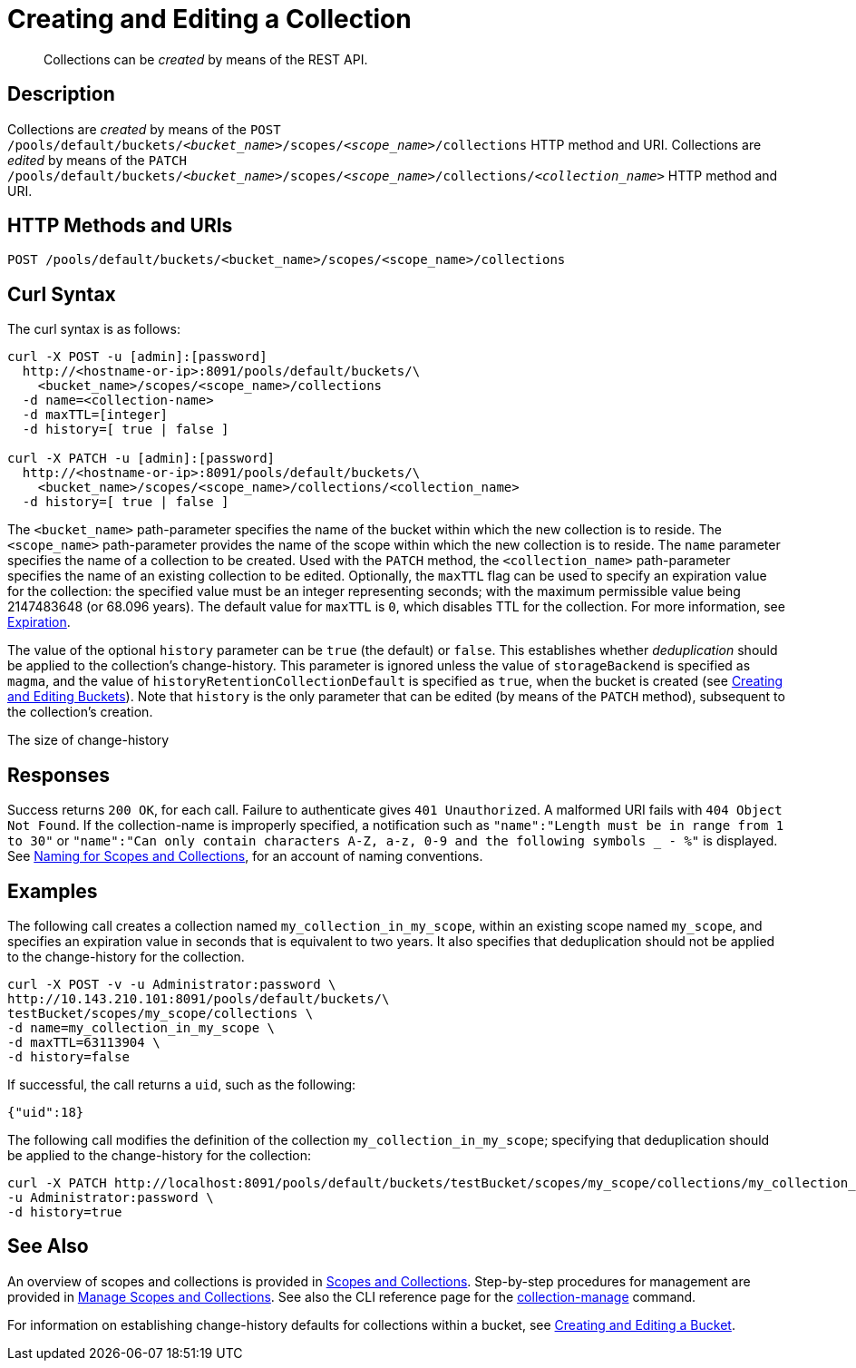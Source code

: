 = Creating and Editing a Collection
:description: pass:q[Collections can be _created_ by means of the REST API.]
:page-topic-type: reference

[abstract]
{description}

== Description

Collections are _created_ by means of the `POST /pools/default/buckets/_<bucket_name>_/scopes/_<scope_name>_/collections` HTTP method and URI.
Collections are _edited_ by means of the `PATCH /pools/default/buckets/_<bucket_name>_/scopes/_<scope_name>_/collections/_<collection_name>_` HTTP method and URI.

== HTTP Methods and URIs

----
POST /pools/default/buckets/<bucket_name>/scopes/<scope_name>/collections
----

== Curl Syntax

The curl syntax is as follows:

----
curl -X POST -u [admin]:[password]
  http://<hostname-or-ip>:8091/pools/default/buckets/\
    <bucket_name>/scopes/<scope_name>/collections
  -d name=<collection-name>
  -d maxTTL=[integer]
  -d history=[ true | false ]

curl -X PATCH -u [admin]:[password]
  http://<hostname-or-ip>:8091/pools/default/buckets/\
    <bucket_name>/scopes/<scope_name>/collections/<collection_name>
  -d history=[ true | false ]
----

The `<bucket_name>` path-parameter specifies the name of the bucket within which the new collection is to reside.
The `<scope_name>` path-parameter provides the name of the scope within which the new collection is to reside.
The `name` parameter specifies the name of a collection to be created.
Used with the `PATCH` method, the `<collection_name>` path-parameter specifies the name of an existing collection to be edited.
Optionally, the `maxTTL` flag can be used to specify an expiration value for the collection: the specified value must be an integer representing seconds; with the maximum permissible value being 2147483648 (or 68.096 years).
The default value for `maxTTL` is `0`, which disables TTL for the collection.
For more information, see xref:learn:data/expiration.adoc[Expiration].

The value of the optional `history` parameter can be `true` (the default) or `false`.
This establishes whether _deduplication_ should be applied to the collection's change-history.
This parameter is ignored unless the value of `storageBackend` is specified as `magma`, and the value of `historyRetentionCollectionDefault` is specified as `true`, when the bucket is created (see xref:rest-api:rest-bucket-create.adoc[Creating and Editing Buckets]).
Note that `history` is the only parameter that can be edited (by means of the `PATCH` method), subsequent to the collection's creation.

The size of change-history

== Responses

Success returns `200 OK`, for each call.
Failure to authenticate gives `401 Unauthorized`.
A malformed URI fails with `404 Object Not Found`.
If the collection-name is improperly specified, a notification such as `"name":"Length must be in range from 1 to 30"` or `"name":"Can only contain characters A-Z, a-z, 0-9 and the following symbols _ - %"` is displayed.
See xref:learn:data/scopes-and-collections.adoc#naming-for-scopes-and-collections[Naming for Scopes and Collections], for an account of naming conventions.

== Examples

The following call creates a collection named `my_collection_in_my_scope`, within an existing scope named `my_scope`, and specifies an expiration value in seconds that is equivalent to two years.
It also specifies that deduplication should not be applied to the change-history for the collection.

----
curl -X POST -v -u Administrator:password \
http://10.143.210.101:8091/pools/default/buckets/\
testBucket/scopes/my_scope/collections \
-d name=my_collection_in_my_scope \
-d maxTTL=63113904 \
-d history=false
----

If successful, the call returns a `uid`, such as the following:

----
{"uid":18}
----

The following call modifies the definition of the collection `my_collection_in_my_scope`; specifying that deduplication should be applied to the change-history for the collection:

----
curl -X PATCH http://localhost:8091/pools/default/buckets/testBucket/scopes/my_scope/collections/my_collection_in_my_scope \
-u Administrator:password \
-d history=true
----

== See Also

An overview of scopes and collections is provided in xref:learn:data/scopes-and-collections.adoc[Scopes and Collections].
Step-by-step procedures for management are provided in xref:manage:manage-scopes-and-collections/manage-scopes-and-collections.adoc[Manage Scopes and Collections].
See also the CLI reference page for the xref:cli:cbcli/couchbase-cli-collection-manage.adoc[collection-manage] command.

For information on establishing change-history defaults for collections within a bucket, see xref:rest-api:rest-bucket-create.adoc[Creating and Editing a Bucket].

